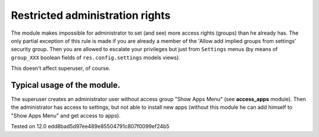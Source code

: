 Restricted administration rights
================================

The module makes impossible for administrator to set (and see) more access rights (groups) than he already has.
The only partial exception of this rule is made if you are already a member of the 'Allow add implied groups from settings' security group.
Then you are allowed to escalate your privileges but just from ``Settings`` menus (by means of ``group_XXX`` boolean fields of ``res.config.settings`` models views).

This doesn't affect superuser, of course.

Typical usage of the module.
----------------------------

The superuser creates an administrator user without access group "Show Apps Menu" (see **access_apps** module). Then the administrator has access to settings, but not able to install new apps (without this module he can add himself to "Show Apps Menu" and get access to apps).

Tested on 12.0 edd8bad5d97ee489e85504791c807f0099ef24b5
